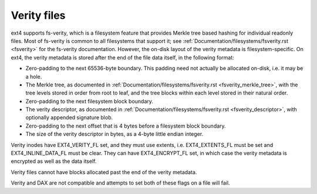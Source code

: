 .. SPDX-License-Identifier: GPL-2.0

Verity files
------------

ext4 supports fs-verity, which is a filesystem feature that provides
Merkle tree based hashing for individual readonly files.  Most of
fs-verity is common to all filesystems that support it; see
:ref:`Documentation/filesystems/fsverity.rst <fsverity>` for the
fs-verity documentation.  However, the on-disk layout of the verity
metadata is filesystem-specific.  On ext4, the verity metadata is
stored after the end of the file data itself, in the following format:

- Zero-padding to the next 65536-byte boundary.  This padding need not
  actually be allocated on-disk, i.e. it may be a hole.

- The Merkle tree, as documented in
  :ref:`Documentation/filesystems/fsverity.rst
  <fsverity_merkle_tree>`, with the tree levels stored in order from
  root to leaf, and the tree blocks within each level stored in their
  natural order.

- Zero-padding to the next filesystem block boundary.

- The verity descriptor, as documented in
  :ref:`Documentation/filesystems/fsverity.rst <fsverity_descriptor>`,
  with optionally appended signature blob.

- Zero-padding to the next offset that is 4 bytes before a filesystem
  block boundary.

- The size of the verity descriptor in bytes, as a 4-byte little
  endian integer.

Verity inodes have EXT4_VERITY_FL set, and they must use extents, i.e.
EXT4_EXTENTS_FL must be set and EXT4_INLINE_DATA_FL must be clear.
They can have EXT4_ENCRYPT_FL set, in which case the verity metadata
is encrypted as well as the data itself.

Verity files cannot have blocks allocated past the end of the verity
metadata.

Verity and DAX are not compatible and attempts to set both of these flags
on a file will fail.
